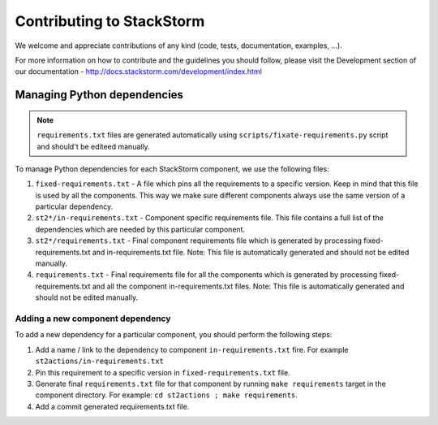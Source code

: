 Contributing to StackStorm
==========================

We welcome and appreciate contributions of any kind (code, tests,
documentation, examples, ...).

For more information on how to contribute and the guidelines you should follow,
please visit the Development section of our documentation -
http://docs.stackstorm.com/development/index.html

Managing Python dependencies
----------------------------

.. note::

    ``requirements.txt`` files are generated automatically using
    ``scripts/fixate-requirements.py`` script and should't be editeed manually.

To manage Python dependencies for each StackStorm component, we use the
following files:

1. ``fixed-requirements.txt`` - A file which pins all the requirements to a
   specific version. Keep in mind that this file is used by all the components.
   This way we make sure different components always use the same version of a
   particular dependency.
2. ``st2*/in-requirements.txt`` - Component specific requirements file. This
   file contains a full list of the dependencies which are needed by this
   particular component.
3. ``st2*/requirements.txt`` - Final component requirements file which is
   generated by processing fixed-requirements.txt and in-requirements.txt file.
   Note: This file is automatically generated and should not be edited
   manually.
4. ``requirements.txt`` - Final requirements file for all the components which
   is generated by processing fixed-requirements.txt and all the component
   in-requirements.txt files. Note: This file is automatically generated and
   should not be edited manually.

Adding a new component dependency
~~~~~~~~~~~~~~~~~~~~~~~~~~~~~~~~~

To add a new dependency for a particular component, you should perform the following steps:

1. Add a name / link to the dependency to component ``in-requirements.txt``
   fire. For example ``st2actions/in-requirements.txt``
2. Pin this requirement to a specific version in ``fixed-requirements.txt``
   file.
3. Generate final ``requirements.txt`` file for that component by running
   ``make requirements`` target in the component directory. For example:
   ``cd st2actions ; make requirements``.
4. Add a commit generated requirements.txt file.
